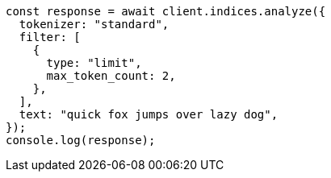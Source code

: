 // This file is autogenerated, DO NOT EDIT
// Use `node scripts/generate-docs-examples.js` to generate the docs examples

[source, js]
----
const response = await client.indices.analyze({
  tokenizer: "standard",
  filter: [
    {
      type: "limit",
      max_token_count: 2,
    },
  ],
  text: "quick fox jumps over lazy dog",
});
console.log(response);
----
